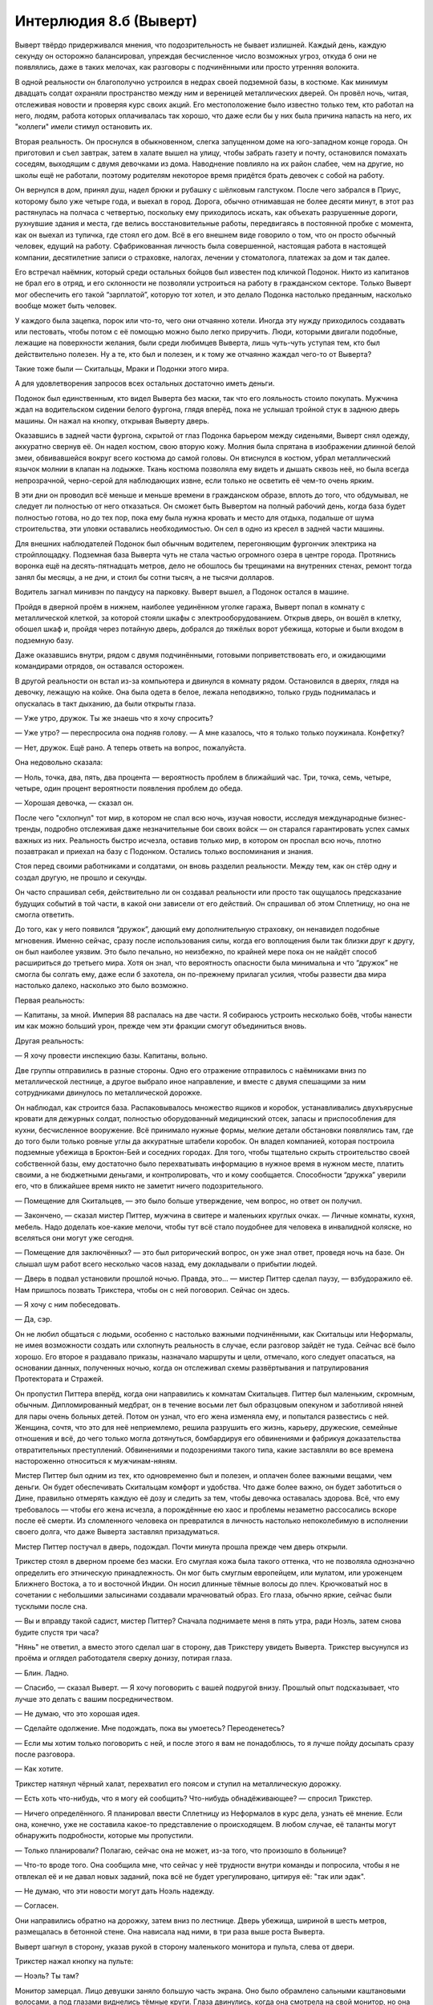 ﻿Интерлюдия 8.б (Выверт)
#########################




Выверт твёрдо придерживался мнения, что подозрительность не бывает излишней. Каждый день, каждую секунду он осторожно балансировал, упреждая бесчисленное число возможных угроз, откуда б они не появлялись, даже в таких мелочах, как разговоры с подчинёнными или просто утренняя волокита. 

В одной реальности он благополучно устроился в недрах своей подземной базы, в костюме. Как минимум двадцать солдат охраняли пространство между ним и вереницей металлических дверей. Он провёл ночь, читая, отслеживая новости и проверяя курс своих акций. Его местоположение было известно только тем, кто работал на него, людям, работа которых оплачивалась так хорошо, что даже если бы у них была причина напасть на него, их "коллеги" имели стимул остановить их.

Вторая реальность. Он проснулся в обыкновенном, слегка запущенном доме на юго-западном конце города. Он приготовил и съел завтрак, затем в халате вышел на улицу, чтобы забрать газету и почту, остановился помахать соседям, выходящим с двумя девочками из дома. Наводнение повлияло на их район слабее, чем на другие, но школы ещё не работали, поэтому родителям некоторое время придётся брать девочек с собой на работу.

Он вернулся в дом, принял душ, надел брюки и рубашку с шёлковым галстуком. После чего забрался в Приус, которому было уже четыре года, и выехал в город. Дорога, обычно отнимавшая не более десяти минут, в этот раз растянулась на полчаса с четвертью, поскольку ему приходилось искать, как объехать разрушенные дороги, рухнувшие здания и места, где велись восстановительные работы, передвигаясь в постоянной пробке с момента, как он выехал из тупичка, где стоял его дом. Всё в его внешнем виде говорило о том, что он просто обычный человек, едущий на работу. Сфабрикованная личность была совершенной, настоящая работа в настоящей компании, десятилетние записи о страховке, налогах, лечении у стоматолога, платежах за дом и так далее.

Его встречал наёмник, который среди остальных бойцов был известен под кличкой Подонок. Никто из капитанов не брал его в отряд, и его склонности не позволяли устроиться на работу в гражданском секторе. Только Выверт мог обеспечить его такой “зарплатой”, которую тот хотел, и это делало Подонка настолько преданным, насколько вообще может быть человек.

У каждого была зацепка, порок или что-то, чего они отчаянно хотели. Иногда эту нужду приходилось создавать или пестовать, чтобы потом с её помощью можно было легко приручить. Люди, которыми двигали подобные, лежащие на поверхности желания, были среди любимцев Выверта, лишь чуть-чуть уступая тем, кто был действительно полезен. Ну а те, кто был и полезен, и к тому же отчаянно жаждал чего-то от Выверта?

Такие тоже были — Скитальцы, Мраки и Подонки этого мира.

А для удовлетворения запросов всех остальных достаточно иметь деньги.

Подонок был единственным, кто видел Выверта без маски, так что его лояльность стоило покупать. Мужчина ждал на водительском сидении белого фургона, глядя вперёд, пока не услышал тройной стук в заднюю дверь машины. Он нажал на кнопку, открывая Выверту дверь.

Оказавшись в задней части фургона, скрытой от глаз Подонка барьером между сиденьями, Выверт снял одежду, аккуратно свернув её. Он надел костюм, свою вторую кожу. Молния была спрятана в изображении длинной белой змеи, обвивавшейся вокруг всего костюма до самой головы. Он втиснулся в костюм, убрал металлический язычок молнии в клапан на лодыжке. Ткань костюма позволяла ему видеть и дышать сквозь неё, но была всегда непрозрачной, черно-серой для наблюдающих извне, если только не осветить её чем-то очень ярким.

В эти дни он проводил всё меньше и меньше времени в гражданском образе, вплоть до того, что обдумывал, не следует ли полностью от него отказаться. Он сможет быть Вывертом на полный рабочий день, когда база будет полностью готова, но до тех пор, пока ему была нужна кровать и место для отдыха, подальше от шума строительства, эти уловки оставались необходимостью. Он сел в одно из кресел в задней части машины.

Для внешних наблюдателей Подонок был обычным водителем, перегоняющим фургончик электрика на стройплощадку. Подземная база Выверта чуть не стала частью огромного озера в центре города. Протянись воронка ещё на десять-пятнадцать метров, дело не обошлось бы трещинами на внутренних стенах, ремонт тогда занял бы месяцы, а не дни, и стоил бы сотни тысяч, а не тысячи долларов.

Водитель загнал минивэн по пандусу на парковку. Выверт вышел, а Подонок остался в машине.

Пройдя в дверной проём в нижнем, наиболее уединённом уголке гаража, Выверт попал в комнату с металлической клеткой, за которой стояли шкафы с электрооборудованием. Открыв дверь, он вошёл в клетку, обошел шкаф и, пройдя через потайную дверь, добрался до тяжёлых ворот убежища, которые и были входом в подземную базу.

Даже оказавшись внутри, рядом с двумя подчинёнными, готовыми поприветствовать его, и ожидающими командирами отрядов, он оставался осторожен.

В другой реальности он встал из-за компьютера и двинулся в комнату рядом. Остановился в дверях, глядя на девочку, лежащую на койке. Она была одета в белое, лежала неподвижно, только грудь поднималась и опускалась в такт дыханию, да были открыты глаза.

— Уже утро, дружок. Ты же знаешь что я хочу спросить?

— Уже утро? — переспросила она подняв голову. — А мне казалось, что я только только поужинала. Конфетку? 

— Нет, дружок. Ещё рано. А теперь ответь на вопрос, пожалуйста.

Она недовольно сказала:

— Ноль, точка, два, пять, два процента — вероятность проблем в ближайший час. Три, точка, семь, четыре, четыре, один процент вероятности появления проблем до обеда.

— Хорошая девочка, — сказал он.

После чего "схлопнул" тот мир, в котором не спал всю ночь, изучая новости, исследуя международные бизнес-тренды, подробно отслеживая даже незначительные бои своих войск — он старался гарантировать успех самых важных из них. Реальность быстро исчезла, оставив только мир, в котором он проспал всю ночь, плотно позавтракал и приехал на базу с Подонком. Остались только воспоминания и знания.

Стоя перед своими работниками и солдатами, он вновь разделил реальности. Между тем, как он стёр одну и создал другую, не прошло и секунды.

Он часто спрашивал себя, действительно ли он создавал реальности или просто так ощущалось предсказание будущих событий в той части, в какой они зависели от его действий. Он спрашивал об этом Сплетницу, но она не смогла ответить.

До того, как у него появился “дружок”, дающий ему дополнительную страховку, он ненавидел подобные мгновения. Именно сейчас, сразу после использования силы, когда его воплощения были так близки друг к другу, он был наиболее уязвим. Это было печально, но неизбежно, по крайней мере пока он не найдёт способ расшириться до третьего мира. Хотя он знал, что вероятность опасности была минимальна и что “дружок” не смогла бы солгать ему, даже если б захотела, он по-прежнему прилагал усилия, чтобы развести два мира настолько далеко, насколько это было возможно.

Первая реальность: 

— Капитаны, за мной. Империя 88 распалась на две части. Я собираюсь устроить несколько боёв, чтобы нанести им как можно больший урон, прежде чем эти фракции смогут объединиться вновь.

Другая реальность:

— Я хочу провести инспекцию базы. Капитаны, вольно.

Две группы отправились в разные стороны. Одно его отражение отправилось с наёмниками вниз по металлической лестнице, а другое выбрало иное направление, и вместе с двумя спешащими за ним сотрудниками двинулось по металлической дорожке.

Он наблюдал, как строится база. Распаковывалось множество ящиков и коробок, устанавливались двухъярусные кровати для дежурных солдат, полностью оборудованный медицинский отсек, запасы и приспособления для кухни, бесчисленное вооружение. Всё принимало нужные формы, мелкие детали обстановки появлялись там, где до того были только ровные углы да аккуратные штабели коробок. Он владел компанией, которая построила подземные убежища в Броктон-Бей и соседних городах. Для того, чтобы тщательно скрыть строительство своей собственной базы, ему достаточно было перехватывать информацию в нужное время в нужном месте, платить своими, а не бюджетными деньгами, и контролировать, что и кому сообщается. Способности “дружка” уверили его, что в ближайшее время никто не заметит ничего подозрительного.

— Помещение для Скитальцев, — это было больше утверждение, чем вопрос, но ответ он получил.

— Закончено, — сказал мистер Питтер, мужчина в свитере и маленьких круглых очках. — Личные комнаты, кухня, мебель. Надо доделать кое-какие мелочи, чтобы тут всё стало поудобнее для человека в инвалидной коляске, но вселяться они могут уже сегодня.

— Помещение для заключённых? — это был риторический вопрос, он уже знал ответ, проведя ночь на базе. Он слышал шум работ всего несколько часов назад, ему докладывали о прибытии людей.

— Дверь в подвал установили прошлой ночью. Правда, это... — мистер Питтер сделал паузу, — взбудоражило её. Нам пришлось позвать Трикстера, чтобы он c ней поговорил. Сейчас он здесь.

— Я хочу с ним побеседовать.

— Да, сэр.

Он не любил общаться с людьми, особенно с настолько важными подчинёнными, как Скитальцы или Неформалы, не имея возможности создать или схлопнуть реальность в случае, если разговор зайдёт не туда. Сейчас всё было хорошо. Его второе я раздавало приказы, назначало маршруты и цели, отмечало, кого следует опасаться, на основании данных, полученных ночью, когда он отслеживал схемы развёртывания и патрулирования Протектората и Стражей.

Он пропустил Питтера вперёд, когда они направились к комнатам Скитальцев. Питтер был маленьким, скромным, обычным. Дипломированный медбрат, он в течение восьми лет был образцовым опекуном и заботливой няней для пары очень больных детей. Потом он узнал, что его жена изменяла ему, и попытался развестись с ней. Женщина, сочтя, что это для неё неприемлемо, решила разрушить его жизнь, карьеру, дружеские, семейные отношения и всё, до чего только могла дотянуться, бомбардируя его обвинениями и фабрикуя доказательства отвратительных преступлений. Обвинениями и подозрениями такого типа, какие заставляли во все времена настороженно относиться к мужчинам-няням.

Мистер Питтер был одним из тех, кто одновременно был и полезен, и оплачен более важными вещами, чем деньги. Он будет обеспечивать Скитальцам комфорт и удобства. Что даже более важно, он будет заботиться о Дине, правильно отмерять каждую её дозу и следить за тем, чтобы девочка оставалась здорова. Всё, что ему требовалось — чтобы его жена исчезла, а порождённые ею хаос и проблемы незаметно рассосались вскоре после её смерти. Из сломленного человека он превратился в личность настолько непоколебимую в исполнении своего долга, что даже Выверта заставлял призадуматься.

Мистер Питтер постучал в дверь, подождал. Почти минута прошла прежде чем дверь открыли.

Трикстер стоял в дверном проеме без маски. Его смуглая кожа была такого оттенка, что не позволяла однозначно определить его этническую принадлежность. Он мог быть смуглым европейцем, или мулатом, или уроженцем Ближнего Востока, а то и восточной Индии. Он носил длинные тёмные волосы до плеч. Крючковатый нос в сочетании с небольшими залысинами создавали мрачноватый образ. Его глаза, обычно яркие, сейчас были тусклыми после сна.

— Вы и вправду такой садист, мистер Питтер? Сначала поднимаете меня в пять утра, ради Ноэль, затем снова будите спустя три часа?

"Нянь" не ответил, а вместо этого сделал шаг в сторону, дав Трикстеру увидеть Выверта. Трикстер высунулся из проёма и оглядел работодателя сверху донизу, потирая глаза. 

— Блин. Ладно. 

— Спасибо, — сказал Выверт. — Я хочу поговорить с вашей подругой внизу. Прошлый опыт подсказывает, что лучше это делать с вашим посредничеством.

— Не думаю, что это хорошая идея.

— Сделайте одолжение. Мне подождать, пока вы умоетесь? Переоденетесь?

— Если мы хотим только поговорить с ней, и после этого я вам не понадоблюсь, то я лучше пойду досыпать сразу после разговора.

— Как хотите.

Трикстер натянул чёрный халат, перехватил его поясом и ступил на металлическую дорожку.

— Есть хоть что-нибудь, что я могу ей сообщить? Что-нибудь обнадёживающее? — спросил Трикстер.

— Ничего определённого. Я планировал ввести Сплетницу из Неформалов в курс дела, узнать её мнение. Если она, конечно, уже не составила какое-то представление о происходящем. В любом случае, её таланты могут обнаружить подробности, которые мы пропустили.

— Только планировали? Полагаю, сейчас она не может, из-за того, что произошло в больнице?

— Что-то вроде того. Она сообщила мне, что сейчас у неё трудности внутри команды и попросила, чтобы я не отвлекал её и не давал новых заданий, пока всё не будет урегулировано, цитируя её: "так или эдак". 

— Не думаю, что эти новости могут дать Ноэль надежду.

— Согласен.

Они направились обратно на дорожку, затем вниз по лестнице. Дверь убежища, шириной в шесть метров, размещалась в бетонной стене. Она нависала над ними, в три раза выше роста Выверта.

Выверт шагнул в сторону, указав рукой в сторону маленького монитора и пульта, слева от двери.

Трикстер нажал кнопку на пульте: 

— Ноэль? Ты там?

Монитор замерцал. Лицо девушки заняло большую часть экрана. Оно было обрамлено сальными каштановыми волосами, а под глазами виднелись тёмные круги. Глаза двинулись, когда она смотрела на свой монитор, но она не ответила.

— Привет, — сказал Трикстер.

— Привет, — выдавила она хриплым голосом, словно ей пришлось долго кричать.

— С тобой хочет поговорить Выверт.

Повисла пауза.

— Хорошо.

Выверт шагнул вперёд, чтобы попасть в объектив вместе с Трикстером. 

— Ноэль. Мне жаль, что строительные работы побеспокоили вас. Не следовало работать так поздно ночью.

— Вы заперли меня, — обвинила его Ноэль.

— Для вашей — и нашей — безопасности, — заверил Выверт.

— Ты же согласилась, — сказал ей Трикстер. — Мы говорили об этом. Ты же сама попросила нас.

— Я знаю. Я... Я не думала, что у меня так разыграется клаустрофобия. И что тут так одиноко. Клянусь, я уже на стены лезу, а прошло лишь несколько часов.

Трикстер приоткрыл рот, но сразу закрыл. Когда он, наконец, подобрал слова, он сказал: 

— Ты можешь позвонить мне в любое время.

— Кроме того времени, когда ты занят работой.

— Ты можешь поговорить с Оливером или мистером Питтером.

— Оливер по-прежнему занят разговорами с вами, ребята, а от мистера Питтера у меня мурашки по коже.

Сквозь костюм было видно, как Выверт удивленно поднял бровь и бросил взгляд на мистера Питтера. Тот не отреагировал.

Трикстер дипломатично не стал комментировать присутствие Питтера поблизости. Успокаивающим голосом, он проговорил:

— Мы работаем над решением.

— Вы работаете над ним уже месяц! — она закричала, что только добавило хриплости её голосу. — Сделай что-нибудь! Вылечи меня! Это ты сделал из меня это, Круз!

— Ноэль, — заговорил Выверт, контролируя голос, — Трикстер не виноват. При первой возможности я приглашу моего сотрудника переговорить с тобой и остальными Скитальцами. Её сила даст нам подсказки. Я также связался с главой института парачеловеческих исследований Корнелла. Он специалист в этой области.

Её крик продолжал звучать через интерком: 

— Это просто тычки вслепую, догадки да всякие теории! Вы обещали нам, что вылечите меня!

Подчеркивая её слова, на дверь подвала обрушился тяжёлый удар. Почти каждый солдат на нижнем уровне встал или повернулся лицом к двери, держа руки на оружии. Пыль посыпалась из стыка бетонных стен с потолком.

Как это раздражает. Больше из этого разговора ничего не почерпнуть. По крайней мере, он узнал кое-что из того, что стремился выяснить: ей становится всё хуже. Он использовал свою силу, схлопывая реальность с бушующей девушкой, в пользу той, где он разговаривал со своими солдатами.

— ...ормалы заняты другими делами, так что вы получите косвенную поддержку от Скитальцев. Капитан Херо? Когда ваш отряд сможет начать?

— Мы готовы, только скажите.

— Хорошо, — сказал Выверт. — Будьте наготове, я отдам вам приказы меньше, чем через час.

— Сэр.

Выверт повернулся, оставляя капитанов с возложенными на них задачами. Он глянул на мистера Питтера:

— Апартаменты Скитальцев в полной готовности, я полагаю?

— Да. Мы установили тяжёлую дверь среди ночи. Ноэль была так взбудоражена, что нам пришлось позвонить Трикстеру, чтобы он с ней поговорил.

— Понятно.

— Он всё ещё здесь, вы можете поговорить с ним.

— Дайте парню отдохнуть. Он устал.

— Да, сэр.

— Убедитесь, что девушка получит двойной паёк этим утром.

— Цена...

— Это моя забота. Когда её сон нарушен, она становится... сумасбродной. Давайте подстрахуемся даже от малейших её жалоб. И ещё, мистер Питтер, — Он сделал паузу. — Поговорите с Дюшен о конструкции, как только она придёт. Я хочу, чтобы дверь на нижнем уровне усилили. Усильте стены внутри и установите вторую дверь, если потребуется. График любых строительных работ спланируйте на середину дня, чтобы мы не прерывали её сон снова, но учтите, я хочу сделать это как можно скорее.

Мужчина кивнул, правильно истолковав приказ, как разрешение удалиться, и поспешил прочь.

Это оставило Выверта с последним из помощников, который следовал за ним — Крэнстоном. 

— Что-нибудь срочное?

— Нет, сэр. Приобретённые фирмы по-прежнему испытывают затруднения в результате катастрофы, но мы получили страховые выплаты...

— Хорошо, мы обсудим это позже.

— Да, сэр. 

Крэнстон удалился.

Выверт вернулся в наиболее удалённую от входа часть комплекса и вошёл в своё жилище. Он задержался у компьютера, чтобы проверить электронные письма и новостные ленты. Ничего существенного.

Он разделил реальности. В одной он остался возле компьютера. В другой он вошел в комнату, где жила “дружок”. 

— Доброе утро, дружок.

— Уже утро? — простонала она, садясь.— Я думала, что только недавно поужинала. Конфетку? 

— Ты знаешь утренние вопросы. 

Он уже знал числа и заметил, что они едва поменялись, когда она отбарабанила их, но если он всегда будет схлопывать ту реальность, в которой он узнал у неё вероятность какой-либо опасности с утра, и не будет спрашивать то же самое ещё раз, она никогда не запомнит. Даже у такого ума, как её, были свои пределы и границы.

— Шанс на успех моего большого плана, не учитывая моих способностей?

— Семьдесят два целых точка два ноль ноль два один процента.

Как приятно. Это число он мог увеличить в последующие дни и месяцы, используя свою силу. Любопытно, что число было даже лучше, чем до нападения Левиафана.

— Шанс того, что проблемы с Неформалами будут решены? 

— Не понимаю. 

Он нахмурился. Ещё одно ограничение. Она должна была представлять себе сцены.

— Какова вероятность того, что Неформалы всё ещё будут работать на меня к тому моменту, когда мой план будет выполнен или провален? С точностью до одной десятой? 

— Шестьдесят пять точка шесть. Но это будут не совсем те же самые Неформалы. 

— О? — Он потер подбородок. — Вероятность того, что мой план сработает с этой обновленной группой по сравнению со старой?

— Не понимаю. Голова начинает болеть.

— Осталась всего пара вопросов, мой дружок. Если состав их группы поменяется, это улучшит вероятность успеха моего плана? С точностью до одной десятой?

— Да. От четыре точка три до одиннадцати процентов, в зависимости от того, кто приходит и кто уходит.

— Ещё один вопрос. Какова вероятность, что я найду решение проблемы Скитальцев? До одной десятой?

— Девять точка пять. Конфетку? 

На целых семь процентов ниже, чем до нападения Губителя. Критически важные личности были убиты или покинули город? Может, его текущая теория верна? Была ли у Левиафана причина прийти, помимо возможности атаковать уже разрываемый войной город?

Было тяжело игнорировать факты — Левиафан с момента своего появления постепенно приближался именно к этому месту, где была заключена девушка. Даже Скитальцы это заметили, забеспокоились, стали ему звонить.

Возможно, стоит спросить об этом Сплетницу, после того, как он познакомит её с Ноэль.

— Мне плохо. Так хочется конфетку, и я знаю, что буду хотеть конфетку, и я вижу это так, как мне обычно видится. Это ощущение всё хуже.

На семь процентов ниже. В какой момент их преданность стала стоить меньше, чем ресурсы, которые ему пришлось затратить, чтобы её получить?

— Знаю, что мне будет очень плохо, если я не получу конфетку, и я могу увидеть, как мне будет плохо, и это ощущение всё сильнее, больше процентов вероятности, оно становится более реальным, такая ясная картинка, что мне ненамного лучше, чем когда по-настоящему плохо. Даже если есть всего девять точка два...

— Совсем скоро ты всё получишь, дружок, — прервал её Выверт, настолько успокаивающим голосом, насколько он смог его изобразить. Было невозможно скрыть всё своё раздражение от того, что ему помешали думать, но она была так погружена в свои проблемы, что, вероятно, ничего не заметила.

Его план приближался к успеху, несмотря на задержки из-за недавних обстоятельств. Потенциальные враги были разделены или ослаблены, город стал более лёгкой добычей. Победа была так близко, что он, казалось, мог попробовать её на вкус.

Возможно, это повод для праздника. Выверт потакал своим порокам. Было бы несправедливо ожидать большего от себя, раз уж он обладал настолько уникальным талантом. Всё-таки, талант вышел очень дорогим. Даже учитывая способность играть на бирже так, чтобы ясновидящие и предсказатели не могли ничего обнаружить, он потратил годы, чтобы оплатить его. Раздражающие, приводящие в бешенство усилия, особенно теперь, когда у него уже были планы, которые хотелось реализовать и которые приходилось откладывать. И он до сих пор был должен одно одолжение, от него могли потребовать услуги — целую неделю его времени. Он не знал, хватит ли у него могущества и защищённости, чтобы сопротивляться, если они потребуют слишком дорогую цену или слишком много его времени в критический момент для его плана.

Он отменил реальность, где он стоял у постели “дружка”, снова оказавшись около компьютера. Лучше оставить мир, где “дружок” не будет такой уставшей, на случай, если ему потребуется ещё кое-что спросить этим утром.

Миры, которые он создавал, не были реальными. Они были чем-то лишь ненамного большим, чем особенно яркий, достоверный сон. Наслаждаться целым отдельным миром, быть свободным от любых последствий, кроме тех, которые сам выбрал? Не было никаких причин не воспользоваться этим для маленьких удовольствий. Любой поступал бы так же, дай лишь шанс.

Эти развлечения помогали ему сконцентрироваться и оставаться совершенно спокойным. И ему нужно было развеяться после раздражающей беседы с девушкой Скитальцев.

Выверт прикоснулся к кнопке на телефоне: 

— Мистер Питтер? Мой кабинет.

— Да, сэр, — прозвучал ответ.

Он почти достиг своей цели. Было бы трагикомично, если б сила подвела его, когда он был так близок к успеху — случайный выбор неправильной реальности, потеря его другого я, погибшего в результате несчастного случая или злого умысла, и последующая жизнь с тяжкими последствиями “небольших развлечений”. Потому сейчас он не станет прикасаться ни к “дружочку”, ни к кому-то из подчинённых со сверхспособностями. Только не теперь, когда до цели рукой подать.

Щелчок по некоему пустому месту на экране выдвинул самый нижний ящик стола.

Мистер Питтер вошёл в комнату:

— Сэр?

Одна реальность:

— Дружок нуждается в "конфетке". Малую дозу, пожалуйста.

Другая:

Щелчок компьютерной мыши удалённо заблокировал все выходы. Мистер Питтер встревоженно обернулся и дёрнул дверь.

Пока что, даже имея гарантию в виде другой реальности, Выверт не будет делать ничего непоправимого. Он не собирался развлекаться с тем, кто был незаменим. Мистер Питтер? Он вполне заменим.

В конце концов, подозрительность не бывает излишней.